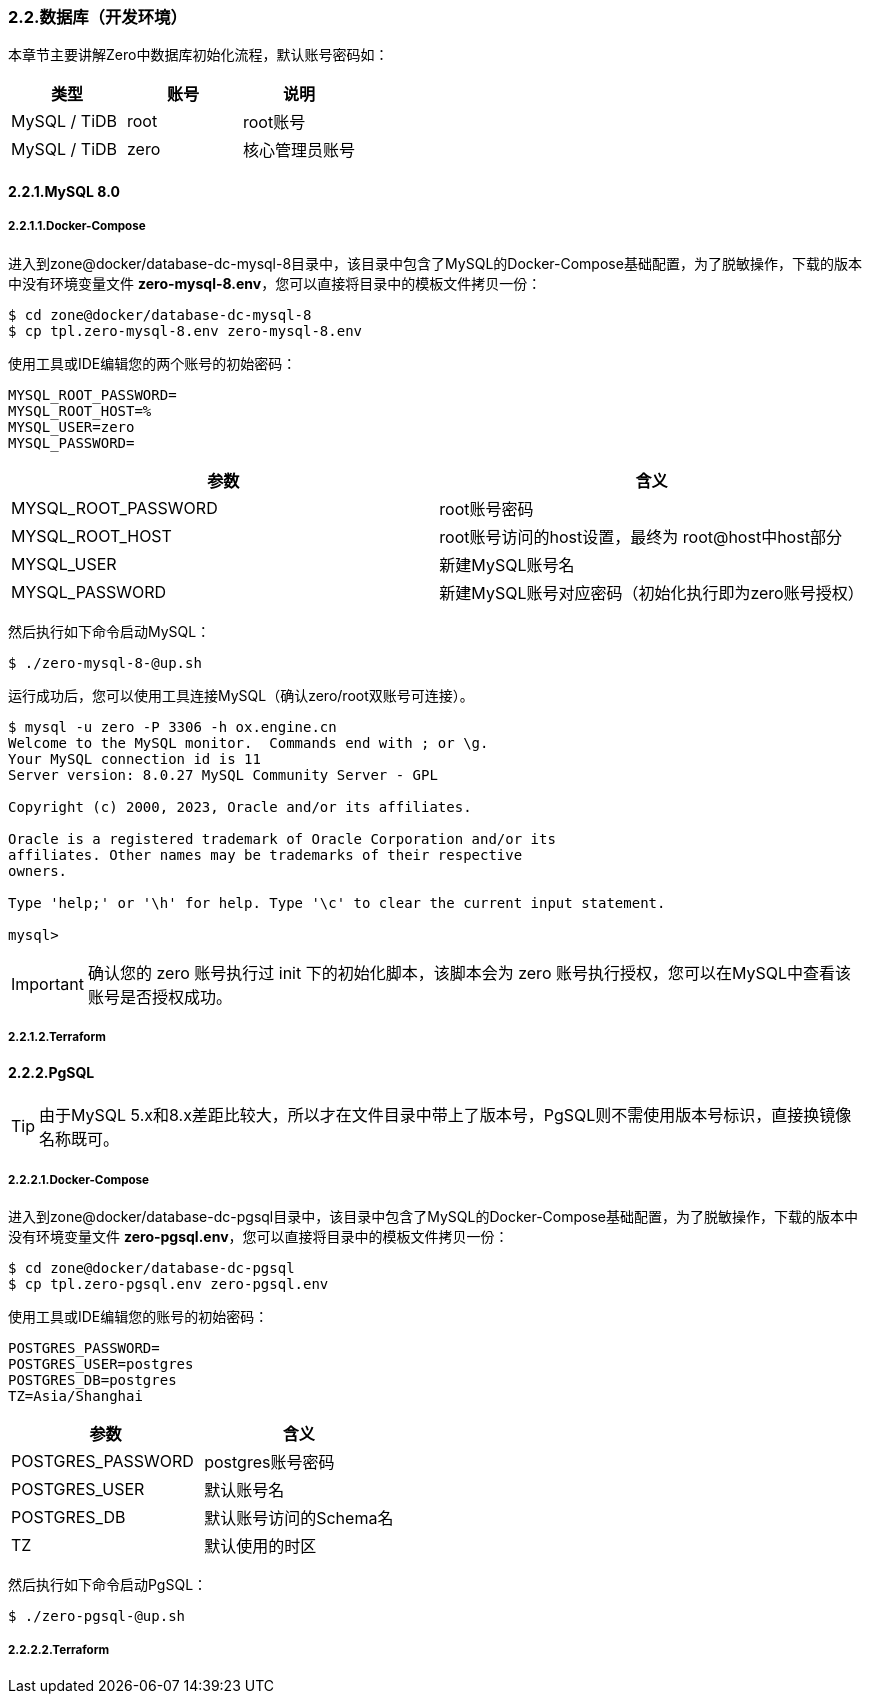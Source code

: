 ifndef::imagesdir[:imagesdir: ../images]
:data-uri:

=== 2.2.数据库（开发环境）

本章节主要讲解Zero中数据库初始化流程，默认账号密码如：

[options="header"]
|====
|类型|账号|说明
|MySQL / TiDB|root|root账号
|MySQL / TiDB|zero|核心管理员账号
|====

==== 2.2.1.MySQL 8.0

===== 2.2.1.1.Docker-Compose

进入到zone@docker/database-dc-mysql-8目录中，该目录中包含了MySQL的Docker-Compose基础配置，为了脱敏操作，下载的版本中没有环境变量文件 *zero-mysql-8.env*，您可以直接将目录中的模板文件拷贝一份：

[source,bash]
----
$ cd zone@docker/database-dc-mysql-8
$ cp tpl.zero-mysql-8.env zero-mysql-8.env
----

使用工具或IDE编辑您的两个账号的初始密码：

[source,properties]
----
MYSQL_ROOT_PASSWORD=
MYSQL_ROOT_HOST=%
MYSQL_USER=zero
MYSQL_PASSWORD=
----

[options="header"]
|====
|参数|含义
|MYSQL_ROOT_PASSWORD|root账号密码
|MYSQL_ROOT_HOST|root账号访问的host设置，最终为 root@host中host部分
|MYSQL_USER|新建MySQL账号名
|MYSQL_PASSWORD|新建MySQL账号对应密码（初始化执行即为zero账号授权）
|====

然后执行如下命令启动MySQL：

[source,bash]
----
$ ./zero-mysql-8-@up.sh
----

运行成功后，您可以使用工具连接MySQL（确认zero/root双账号可连接）。

[source,bash]
----
$ mysql -u zero -P 3306 -h ox.engine.cn
Welcome to the MySQL monitor.  Commands end with ; or \g.
Your MySQL connection id is 11
Server version: 8.0.27 MySQL Community Server - GPL

Copyright (c) 2000, 2023, Oracle and/or its affiliates.

Oracle is a registered trademark of Oracle Corporation and/or its
affiliates. Other names may be trademarks of their respective
owners.

Type 'help;' or '\h' for help. Type '\c' to clear the current input statement.

mysql>
----

[IMPORTANT]
====
确认您的 zero 账号执行过 init 下的初始化脚本，该脚本会为 zero 账号执行授权，您可以在MySQL中查看该账号是否授权成功。
====

===== 2.2.1.2.Terraform

==== 2.2.2.PgSQL

[TIP]
====
由于MySQL 5.x和8.x差距比较大，所以才在文件目录中带上了版本号，PgSQL则不需使用版本号标识，直接换镜像名称既可。
====

===== 2.2.2.1.Docker-Compose

进入到zone@docker/database-dc-pgsql目录中，该目录中包含了MySQL的Docker-Compose基础配置，为了脱敏操作，下载的版本中没有环境变量文件 *zero-pgsql.env*，您可以直接将目录中的模板文件拷贝一份：

[source, bath]
----
$ cd zone@docker/database-dc-pgsql
$ cp tpl.zero-pgsql.env zero-pgsql.env
----

使用工具或IDE编辑您的账号的初始密码：

[source,properties]
----
POSTGRES_PASSWORD=
POSTGRES_USER=postgres
POSTGRES_DB=postgres
TZ=Asia/Shanghai
----

[options="header"]
|====
|参数|含义
|POSTGRES_PASSWORD|postgres账号密码
|POSTGRES_USER|默认账号名
|POSTGRES_DB|默认账号访问的Schema名
|TZ|默认使用的时区
|====

然后执行如下命令启动PgSQL：

[source,bash]
----
$ ./zero-pgsql-@up.sh
----


===== 2.2.2.2.Terraform







